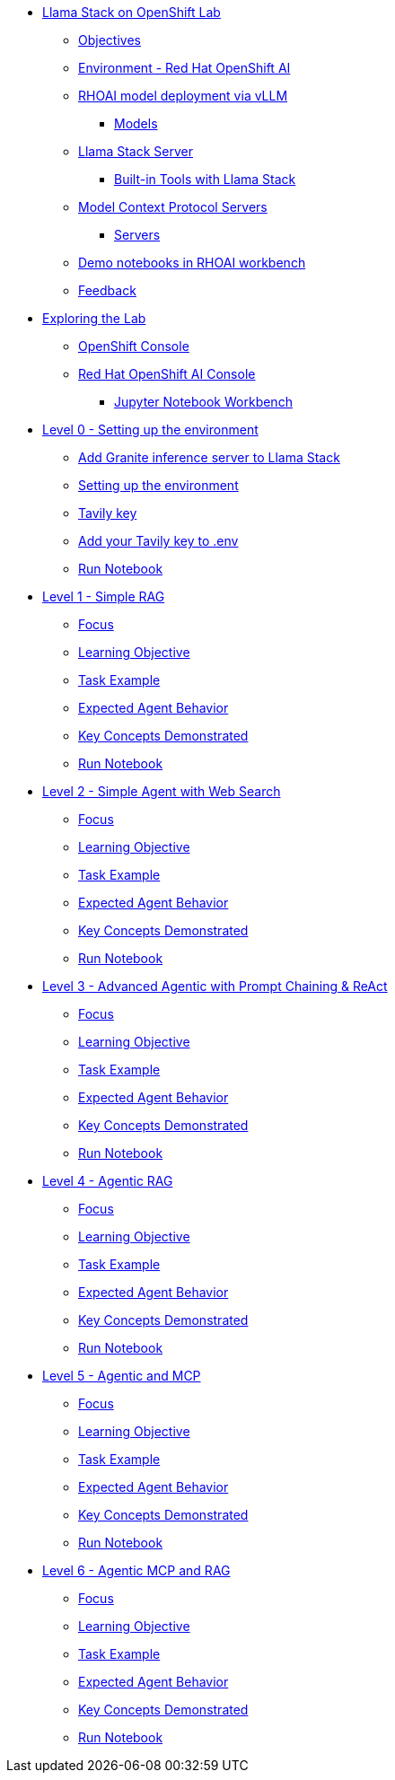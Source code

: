 * xref:index.adoc[Llama Stack on OpenShift Lab]
** xref:index.adoc#objectives[Objectives]
** xref:index.adoc#environment-red-hat-openshift-ai[Environment - Red Hat OpenShift AI]
** xref:index.adoc#rhoai-model-deployment-via-vllm[RHOAI model deployment via vLLM]
*** xref:index.adoc#models[Models]
** xref:index.adoc#llama-stack-server[Llama Stack Server]
*** xref:index.adoc#built-in-tools-with-llama-stack[Built-in Tools with Llama Stack]
** xref:index.adoc#model-context-protocol-servers[Model Context Protocol Servers]
*** xref:index.adoc#servers[Servers]
** xref:index.adoc#demo-notebooks-in-rhoai-workbench[Demo notebooks in RHOAI workbench]
** xref:index.adoc#feedback[Feedback]

* xref:exploring.adoc[Exploring the Lab]
** xref:exploring.adoc#openshift-console[OpenShift Console]
** xref:exploring.adoc#red-hat-openshift-ai-console[Red Hat OpenShift AI Console]
*** xref:exploring.adoc#jupyter-notebook-workbench[Jupyter Notebook Workbench]

* xref:module-01.adoc[Level 0 - Setting up the environment]
** xref:module-01.adoc#add-granite-inference-server-to-llama-stack[Add Granite inference server to Llama Stack]
** xref:module-01.adoc#setting-up-the-environment[Setting up the environment]
** xref:module-01.adoc#tavily-key[Tavily key]
** xref:module-01.adoc#add-your-tavily-key-to-env[Add your Tavily key to .env]
** xref:module-01.adoc#run-notebook-0[Run Notebook]

* xref:module-02.adoc[Level 1 - Simple RAG]
** xref:module-02.adoc#focus[Focus]
** xref:module-02.adoc#learning-objective[Learning Objective]
** xref:module-02.adoc#task-example[Task Example]
** xref:module-02.adoc#expected-agent-behavior[Expected Agent Behavior]
** xref:module-02.adoc#key-concepts-demonstrated[Key Concepts Demonstrated]
** xref:module-02.adoc#run-notebook-1[Run Notebook]

* xref:module-03.adoc[Level 2 - Simple Agent with Web Search]
** xref:module-03.adoc#focus[Focus]
** xref:module-03.adoc#learning-objective[Learning Objective]
** xref:module-03.adoc#task-example[Task Example]
** xref:module-03.adoc#expected-agent-behavior[Expected Agent Behavior]
** xref:module-03.adoc#key-concepts-demonstrated[Key Concepts Demonstrated]
** xref:module-03.adoc#run-notebook-2[Run Notebook]

* xref:module-04.adoc[Level 3 - Advanced Agentic with Prompt Chaining & ReAct]
** xref:module-04.adoc#focus[Focus]
** xref:module-04.adoc#learning-objective[Learning Objective]
** xref:module-04.adoc#task-example[Task Example]
** xref:module-04.adoc#expected-agent-behavior[Expected Agent Behavior]
** xref:module-04.adoc#key-concepts-demonstrated[Key Concepts Demonstrated]
** xref:module-04.adoc#run-notebook-3[Run Notebook]

* xref:module-05.adoc[Level 4 - Agentic RAG]
** xref:module-05.adoc#focus[Focus]
** xref:module-05.adoc#learning-objective[Learning Objective]
** xref:module-05.adoc#task-example[Task Example]
** xref:module-05.adoc#expected-agent-behavior[Expected Agent Behavior]
** xref:module-05.adoc#key-concepts-demonstrated[Key Concepts Demonstrated]
** xref:module-05.adoc#run-notebook-4[Run Notebook]

* xref:module-06.adoc[Level 5 - Agentic and MCP]
** xref:module-06.adoc#focus[Focus]
** xref:module-06.adoc#learning-objective[Learning Objective]
** xref:module-06.adoc#task-example[Task Example]
** xref:module-06.adoc#expected-agent-behavior[Expected Agent Behavior]
** xref:module-06.adoc#key-concepts-demonstrated[Key Concepts Demonstrated]
** xref:module-06.adoc#run-notebook-5[Run Notebook]

* xref:module-07.adoc[Level 6 - Agentic MCP and RAG]
** xref:module-07.adoc#focus[Focus]
** xref:module-07.adoc#learning-objective[Learning Objective]
** xref:module-07.adoc#task-example[Task Example]
** xref:module-07.adoc#expected-agent-behavior[Expected Agent Behavior]
** xref:module-07.adoc#key-concepts-demonstrated[Key Concepts Demonstrated]
** xref:module-07.adoc#run-notebook-6[Run Notebook]
